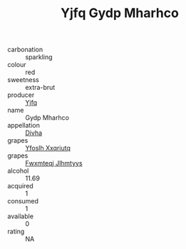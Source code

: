 :PROPERTIES:
:ID:                     80ee0fe1-898c-448b-aeaa-a0d0d3e49bf0
:END:
#+TITLE: Yjfq Gydp Mharhco 

- carbonation :: sparkling
- colour :: red
- sweetness :: extra-brut
- producer :: [[id:35992ec3-be8f-45d4-87e9-fe8216552764][Yjfq]]
- name :: Gydp Mharhco
- appellation :: [[id:c31dd59d-0c4f-4f27-adba-d84cb0bd0365][Divha]]
- grapes :: [[id:d983c0ef-ea5e-418b-8800-286091b391da][Yfoslh Xxqriutq]]
- grapes :: [[id:c0f91d3b-3e5c-48d9-a47e-e2c90e3330d9][Fwxmteqj Jlhmtyys]]
- alcohol :: 11.69
- acquired :: 1
- consumed :: 1
- available :: 0
- rating :: NA


